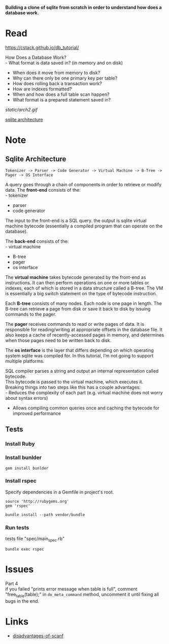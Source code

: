 #+startup: showall

*Building a clone of sqlite from scratch in order to understand how does a database work.*

* Read
  https://cstack.github.io/db_tutorial/

  How Does a Database Work? \\
  - What format is data saved in? (in memory and on disk)
  - When does it move from memory to disk?
  - Why can there only be one primary key per table?
  - How does rolling back a transaction work?
  - How are indexes formatted?
  - When and how does a full table scan happen?
  - What format is a prepared statement saved in?
  [[static/arch2.gif]]

  [[https://www.sqlite.org/arch.html][sqlite architecture]]

* Note
** Sqlite Architecture
#+begin_example
   Tokenizer -> Parser -> Code Generator -> Virtual Machine -> B-Tree -> Pager -> OS Interface
#+end_example

  A query goes through a chain of components in order to retrieve or modify data. The *front-end* consists of the: \\
  - tokenizer
  - parser
  - code generator

  The input to the front-end is a SQL query. the output is sqlite virtual machine bytecode (essentially a compiled program that can operate on the database).

  The *back-end* consists of the: \\
  - virtual machine
  - B-tree
  - pager
  - os interface

  The *virtual machine* takes bytecode generated by the front-end as instructions. It can then perform operations on one or more tables or indexes, each of which is stored in a data structure called a B-tree. The VM is essentially a big switch statement on the type of bytecode instruction.

  Each *B-tree* consists of many nodes. Each node is one page in length. The B-tree can retrieve a page from disk or save it back to disk by issuing commands to the pager.

  The *pager* receives commands to read or write pages of data. It is responsible for reading/writing at appropriate offsets in the database file. It also keeps a cache of recently-accessed pages in memory, and determines when those pages need to be written back to disk.

  The *os interface* is the layer that differs depending on which operating system sqlite was compiled for. In this tutorial, I’m not going to support multiple platforms.

  SQL compiler parses a string and output an internal representation called bytecode.\\
  This bytecode is passed to the virtual machine, which executes it.\\
  Breaking things into two steps like this has a couple advantages: \\
  - Reduces the complexity of each part (e.g. virtual machine does not worry about syntax errors)
  - Allows compiling common queries once and caching the bytecode for improved performance
** Tests
*** Install Ruby
*** Install bunlder
    #+begin_src shell
      gem install bunlder
    #+end_src
*** Install rspec
    Specify dependencies in a Gemfile in project's root.
    #+begin_example
      source 'http://rubygems.org'
      gem 'rspec'
    #+end_example
    #+begin_src shell
      bundle install --path vendor/bundle
    #+end_src
*** Run tests
    tests file "spec/main_spec.rb"
    #+begin_src shell
      bundle exec rspec
    #+end_src

* Issues
  Part 4\\
  if you failed "prints error message when table is full", comment "free_table(table);" in =do_meta_command= method, uncomment it until fixing all bugs in the end.

* Links
  - [[https://stackoverflow.com/questions/2430303/disadvantages-of-scanf][disadvantages-of-scanf]]
